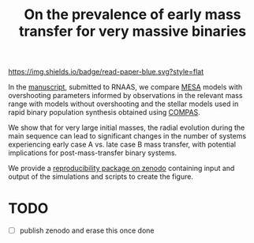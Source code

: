 #+title: On the prevalence of early mass transfer for very massive binaries

[[./on-the-prevalence-of-early-mass-transfer-for-very-massive-binaries.pdf][https://img.shields.io/badge/read-paper-blue.svg?style=flat]]

In the [[./on-the-prevalence-of-early-mass-transfer-for-very-massive-binaries.pdf][manuscript]], submitted to RNAAS, we compare [[https://docs.mesastar.org/en/latest/][MESA]] models with
overshooting parameters informed by observations in the relevant mass
range with models without overshooting and the stellar models used in
rapid binary population synthesis obtained using [[https://github.com/TeamCOMPAS/COMPAS][COMPAS]].

We show that for very large initial masses, the radial evolution
during the main sequence can lead to significant changes in the number
of systems experiencing early case A vs. late case B mass transfer,
with potential implications for post-mass-transfer binary systems.

We provide a [[https://doi.org/10.5281/zenodo.14757819][reproducibility package on zenodo]] containing input and
output of the simulations and scripts to create the figure.

* TODO

 - [ ] publish zenodo and erase this once done
